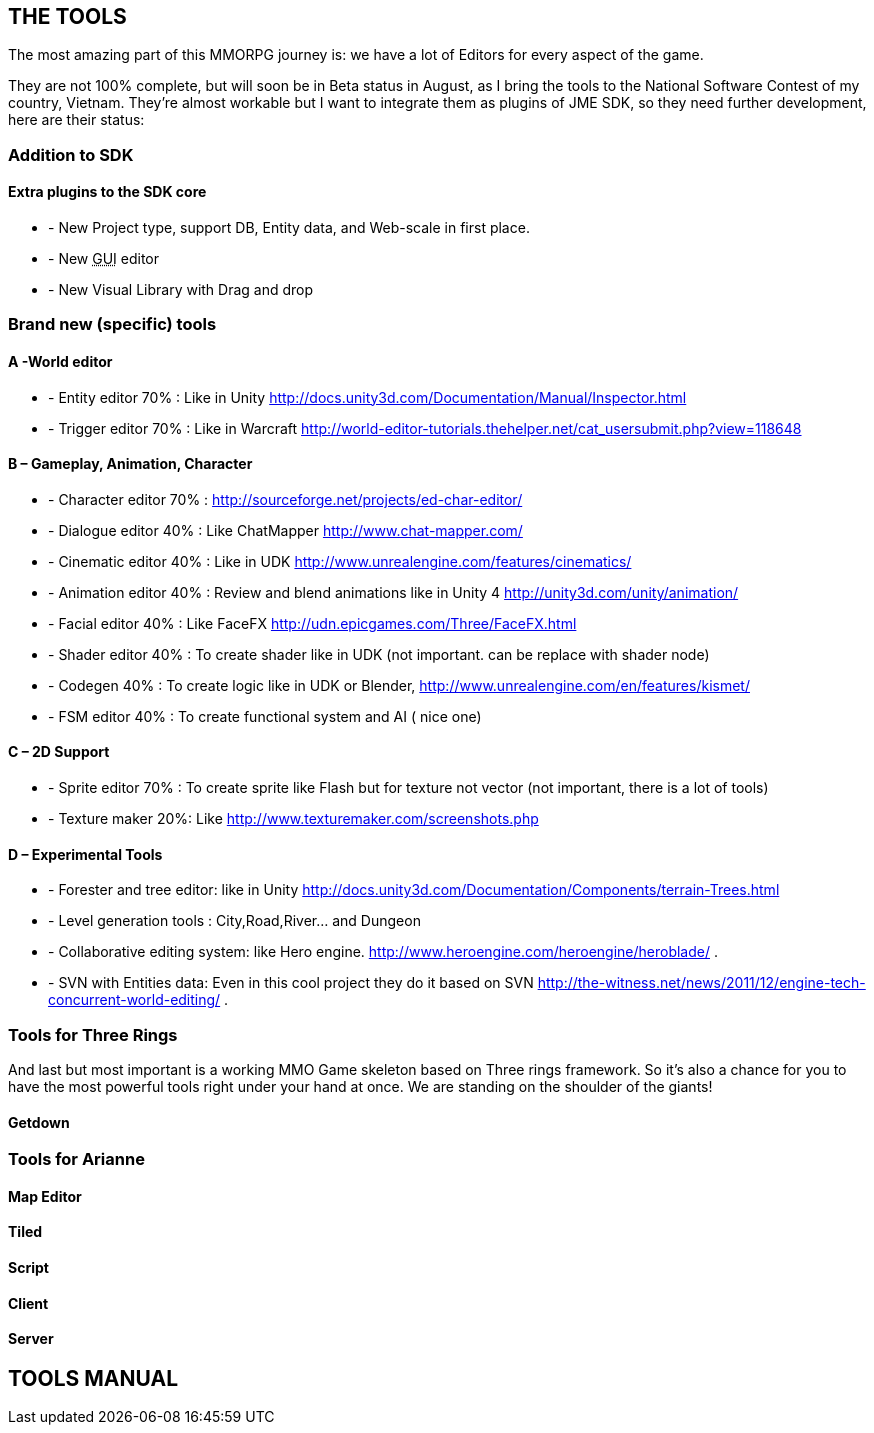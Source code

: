 

== THE TOOLS

The most amazing part of this MMORPG journey is: we have a lot of Editors for every aspect of the game. 





They are not 100% complete, but will soon be in Beta status in August, as I bring the tools to the National Software Contest of my country, Vietnam. They’re almost workable but I want to integrate them as plugins of JME SDK, so they need further development, here are their status:



=== Addition to SDK


==== Extra plugins to the SDK core

*  - New Project type, support DB, Entity data, and Web-scale in first place.
*  - New +++<abbr title="Graphical User Interface">GUI</abbr>+++ editor
*  - New Visual Library with Drag and drop


=== Brand new (specific) tools


==== A -World editor

*  - Entity editor 70% : Like in Unity link:http://docs.unity3d.com/Documentation/Manual/Inspector.html[http://docs.unity3d.com/Documentation/Manual/Inspector.html]
*  - Trigger editor 70% : Like in Warcraft link:http://world-editor-tutorials.thehelper.net/cat_usersubmit.php?view=118648[http://world-editor-tutorials.thehelper.net/cat_usersubmit.php?view=118648]


==== B – Gameplay, Animation, Character

*  - Character editor 70% : link:http://sourceforge.net/projects/ed-char-editor/[http://sourceforge.net/projects/ed-char-editor/]
*  - Dialogue editor 40% : Like ChatMapper link:http://www.chat-mapper.com/[http://www.chat-mapper.com/]
*  - Cinematic editor 40% : Like in UDK link:http://www.unrealengine.com/features/cinematics/[http://www.unrealengine.com/features/cinematics/]
*  - Animation editor 40% : Review and blend animations like in Unity 4 link:http://unity3d.com/unity/animation/[http://unity3d.com/unity/animation/]
*  - Facial editor 40% : Like FaceFX link:http://udn.epicgames.com/Three/FaceFX.html[http://udn.epicgames.com/Three/FaceFX.html]
*  - Shader editor 40% : To create shader like in UDK (not important. can be replace with shader node)
*  - Codegen 40% : To create logic like in UDK or Blender, link:http://www.unrealengine.com/en/features/kismet/[http://www.unrealengine.com/en/features/kismet/]
*  - FSM editor 40% : To create functional system and AI ( nice one)


==== C – 2D Support

*  - Sprite editor 70% : To create sprite like Flash but for texture not vector (not important, there is a lot of tools)
*  - Texture maker 20%: Like link:http://www.texturemaker.com/screenshots.php[http://www.texturemaker.com/screenshots.php]


==== D – Experimental Tools

*  - Forester and tree editor: like in Unity link:http://docs.unity3d.com/Documentation/Components/terrain-Trees.html[http://docs.unity3d.com/Documentation/Components/terrain-Trees.html]
*  - Level generation tools : City,Road,River… and Dungeon
*  - Collaborative editing system: like Hero engine. link:http://www.heroengine.com/heroengine/heroblade/[http://www.heroengine.com/heroengine/heroblade/] . 
*  - SVN with Entities data: Even in this cool project they do it based on SVN link:http://the-witness.net/news/2011/12/engine-tech-concurrent-world-editing/[http://the-witness.net/news/2011/12/engine-tech-concurrent-world-editing/] .


=== Tools for Three Rings


And last but most important is a working MMO Game skeleton based on Three rings framework.
So it’s also a chance for you to have the most powerful tools right under your hand at once. We are standing on the shoulder of the giants!



==== Getdown


=== Tools for Arianne





==== Map Editor


==== Tiled


==== Script


==== Client


==== Server






== TOOLS MANUAL

[To be continue…]

